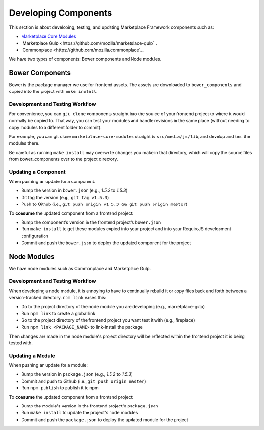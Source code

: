 .. _developing-components:

Developing Components
=====================

This section is about developing, testing, and updating Marketplace Framework
components such as:

- `Marketplace Core Modules <https://github.com/mozilla/marketplace-core-modules>`_
- `Marketplace Gulp <https://github.com/mozilla/marketplace-gulp`_.
- `Commonplace <https://github.com/mozilla/commonplace`_.

We have two types of components: Bower components and Node modules.

Bower Components
~~~~~~~~~~~~~~~~

Bower is the package manager we use for frontend assets. The assets are
downloaded to ``bower_components`` and copied into the project with ``make
install``.

Development and Testing Workflow
--------------------------------

For convenience, you can ``git clone`` components straight into the source of
your frontend project to where it would normally be copied to. That way, you
can test your modules and handle revisions in the same place (without needing
to copy modules to a different folder to commit).

For example, you can git clone ``marketplace-core-modules`` straight to
``src/media/js/lib``, and develop and test the modules there.

Be careful as running ``make install`` may overwrite changes you make in that
directory, which will copy the source files from bower_components over to the
project directory.

Updating a Component
--------------------

When pushing an update for a component:

- Bump the version in ``bower.json`` (e.g., *1.5.2* to *1.5.3*)
- Git tag the version (e.g., ``git tag v1.5.3``)
- Push to Github (i.e., ``git push origin v1.5.3 && git push origin master``)

To **consume** the updated component from a frontend project:

- Bump the component's version in the frontend project's ``bower.json``
- Run ``make install`` to get these modules copied into your project and into
  your RequireJS development configuration
- Commit and push the ``bower.json`` to deploy the updated component for the
  project


Node Modules
~~~~~~~~~~~~

We have node modules such as Commonplace and Marketplace Gulp.

Development and Testing Workflow
--------------------------------

When developing a node module, it is annoying to have to continually rebuild
it or copy files back and forth between a version-tracked directory.
``npm link`` eases this:

- Go to the project directory of the node module you are developing (e.g., marketplace-gulp)
- Run ``npm link`` to create a global link
- Go to the project directory of the frontend project you want test it with (e.g., fireplace)
- Run ``npm link <PACKAGE_NAME>`` to link-install the package

Then changes are made in the node module's project directory will be reflected
within the frontend project it is being tested with.

Updating a Module
-----------------

When pushing an update for a module:

- Bump the version in ``package.json`` (e.g., *1.5.2* to *1.5.3*)
- Commit and push to Github (i.e., ``git push origin master``)
- Run ``npm publish`` to publish it to npm

To **consume** the updated component from a frontend project:

- Bump the module's version in the frontend project's ``package.json``
- Run ``make install`` to update the project's node modules
- Commit and push the ``package.json`` to deploy the updated module for the
  project
